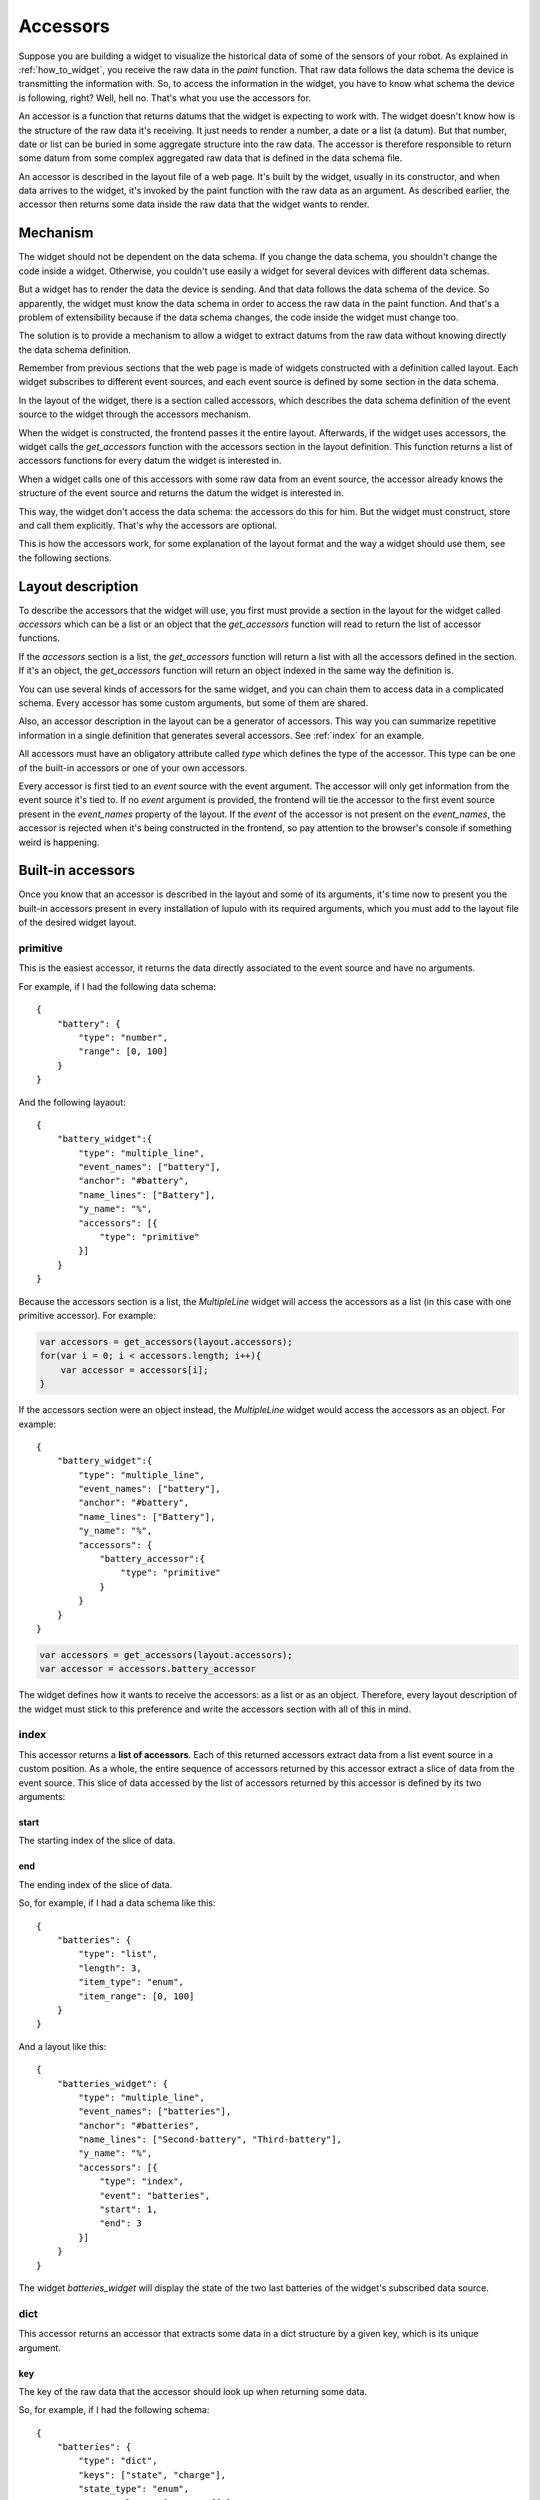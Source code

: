 .. _accessors:

Accessors
=========

Suppose you are building a widget to visualize the historical data of some of
the sensors of your robot. As explained in :ref:`how_to_widget`, you receive
the raw data in the *paint* function. That raw data follows the data schema the
device is transmitting the information with. So, to access the information in
the widget, you have to know what schema the device is following, right? Well,
hell no. That's what you use the accessors for.

An accessor is a function that returns datums that the widget is expecting to
work with. The widget doesn't know how is the structure of the raw data it's
receiving. It just needs to render a number, a date or a list (a datum). But
that number, date or list can be buried in some aggregate structure into the
raw data. The accessor is therefore responsible to return some datum from some
complex aggregated raw data that is defined in the data schema file.

An accessor is described in the layout file of a web page. It's built by the
widget, usually in its constructor, and when data arrives to the widget, it's
invoked by the paint function with the raw data as an argument. As described
earlier, the accessor then returns some data inside the raw data that the widget
wants to render.

Mechanism
---------

The widget should not be dependent on the data schema. If you change the data
schema, you shouldn't change the code inside a widget. Otherwise, you couldn't
use easily a widget for several devices with different data schemas.

But a widget has to render the data the device is sending. And that data follows
the data schema of the device. So apparently, the widget must know the data
schema in order to access the raw data in the paint function. And that's a
problem of extensibility because if the data schema changes, the code inside the
widget must change too.

The solution is to provide a mechanism to allow a widget to extract datums from
the raw data without knowing directly the data schema definition.

Remember from previous sections that the web page is made of widgets constructed
with a definition called layout. Each widget subscribes to different event 
sources, and each event source is defined by some section in the data schema.

In the layout of the widget, there is a section called accessors, which
describes the data schema definition of the event source to the widget through
the accessors mechanism.

When the widget is constructed, the frontend passes it the entire layout.
Afterwards, if the widget uses accessors, the widget calls the *get_accessors*
function with the accessors section in the layout definition. This function
returns a list of accessors functions for every datum the widget is interested
in.

When a widget calls one of this accessors with some raw data from an event
source, the accessor already knows the structure of the event source and returns
the datum the widget is interested in.

This way, the widget don't access the data schema: the accessors do this for
him. But the widget must construct, store and call them explicitly. That's why
the accessors are optional.

This is how the accessors work, for some explanation of the layout format and
the way a widget should use them, see the following sections.

Layout description
------------------

To describe the accessors that the widget will use, you first must provide a
section in the layout for the widget called *accessors* which can be a list or
an object that the *get_accessors* function will read to return the list of
accessor functions.

If the *accessors* section is a list, the *get_accessors* function will return a
list with all the accessors defined in the section. If it's an object, the
*get_accessors* function will return an object indexed in the same way the
definition is.

You can use several kinds of accessors for the same widget, and you can chain
them to access data in a complicated schema. Every accessor has some custom
arguments, but some of them are shared.

Also, an accessor description in the layout can be a generator of accessors.
This way you can summarize repetitive information in a single definition that
generates several accessors. See :ref:`index` for an example.

All accessors must have an obligatory attribute called *type* which defines the
type of the accessor. This type can be one of the built-in accessors or one
of your own accessors.

Every accessor is first tied to an *event* source with the event argument. The
accessor will only get information from the event source it's tied to. If no
*event* argument is provided, the frontend will tie the accessor to the first
event source present in the *event_names* property of the layout. If the *event*
of the accessor is not present on the *event_names*, the accessor is rejected
when it's being constructed in the frontend, so pay attention to the browser's
console if something weird is happening.

Built-in accessors
------------------

Once you know that an accessor is described in the layout and some of its
arguments, it's time now to present you the built-in accessors present in every
installation of lupulo with its required arguments, which you must add to the
layout file of the desired widget layout.

primitive
#########

This is the easiest accessor, it returns the data directly associated to the
event source and have no arguments.

For example, if I had the following data schema::

    {
        "battery": {
            "type": "number",
            "range": [0, 100]
        }
    }

And the following layaout::

    {
        "battery_widget":{
            "type": "multiple_line",
            "event_names": ["battery"],
            "anchor": "#battery",
            "name_lines": ["Battery"],
            "y_name": "%",
            "accessors": [{
                "type": "primitive"
            }]
        }
    }

Because the accessors section is a list, the *MultipleLine* widget will access
the accessors as a list (in this case with one primitive accessor). For example:

.. code-block:: javascript

    var accessors = get_accessors(layout.accessors);
    for(var i = 0; i < accessors.length; i++){
        var accessor = accessors[i];
    }

If the accessors section were an object instead, the *MultipleLine* widget would
access the accessors as an object. For example::

    {
        "battery_widget":{
            "type": "multiple_line",
            "event_names": ["battery"],
            "anchor": "#battery",
            "name_lines": ["Battery"],
            "y_name": "%",
            "accessors": {
                "battery_accessor":{
                    "type": "primitive"
                }
            }
        }
    }

.. code-block:: javascript

    var accessors = get_accessors(layout.accessors);
    var accessor = accessors.battery_accessor

The widget defines how it wants to receive the accessors: as a list or as an
object. Therefore, every layout description of the widget must stick to this
preference and write the accessors section with all of this in mind.

.. _index:

index
#####

This accessor returns a **list of accessors**. Each of this returned accessors
extract data from a list event source in a custom position. As a whole, the
entire sequence of accessors returned by this accessor extract a slice of data
from the event source. This slice of data accessed by the list of accessors
returned by this accessor is defined by its two arguments:

start
+++++

The starting index of the slice of data.

end
+++

The ending index of the slice of data.

So, for example, if I had a data schema like this::

    {
        "batteries": {
            "type": "list",
            "length": 3,
            "item_type": "enum",
            "item_range": [0, 100]
        }
    }

And a layout like this::

    {
        "batteries_widget": {
            "type": "multiple_line",
            "event_names": ["batteries"],
            "anchor": "#batteries",
            "name_lines": ["Second-battery", "Third-battery"],
            "y_name": "%",
            "accessors": [{
                "type": "index",
                "event": "batteries",
                "start": 1,
                "end": 3
            }]
        }
    }

The widget *batteries_widget* will display the state of the two last batteries
of the widget's subscribed data source.

dict
####

This accessor returns an accessor that extracts some data in a dict structure by
a given key, which is its unique argument.

key
+++

The key of the raw data that the accessor should look up when returning some
data.

So, for example, if I had the following schema::

    {
        "batteries": {
            "type": "dict",
            "keys": ["state", "charge"],
            "state_type": "enum",
            "state_values": ["on", "off"],
            "charge_type": "number",
            "charge_range": [0, 100]
        }
    }

And a layout like this::

    {
        "batteries_widget": {
            "type": "multiple_line",
            "event_names": ["batteries"],
            "anchor": "#batteries",
            "name_lines": ["Battery"],
            "y_name": "%",
            "accessors": [{
                "type": "dict",
                "event": "batteries",
                "key": "charge"
            }]
        }
    }

The widget *batteries_widget* will render the charge of the battery.

Chaining
--------

As you should know, the data schema language provides recursive definitions so
you can define complex structures like list of dictionaries. Chaining is the
mechanism the accessors follow to extract information from this complex
structures.

You define chaining in an accessor with the *after* property in the layout
section for the accessors definition. This property is the description of
a **list** of accessors (not an object) that will extract information from the
already extracted information of its parent when the accessor is called.

.. warning::

    You cannot use an object describing an accessor in the after section of a
    description of an accessor. You only can use a list.

For example, if you had this schema::

    {
        "motor": {
            "type": "list",
            "length": 2,
            "item_type": "dict",
            "item_keys": ["speed", "turn_radius"],
            "item_speed_type": "number",
            "item_speed_range": [0, 5],
            "item_turn_radius_type": "number",
            "item_turn_radius_range": [0, 3]
        }
    }

And a layout like this::

    {
        "motor": {
            "abstract": true,
            "parent": "global",
            "event_names": ["motor"],
            "anchor": "#motors"
        },
        "speed": {
            "parent": "motor",
            "name_lines": ["speed-left", "speed-right"],
            "y_name": "Speed",
            "accessors": [{
                "type": "index",
                "start": 0,
                "end": 2,
                "after": [{
                    "type": "dict",
                    "key": "speed"
                }]
            }],
            "range": [0, 5]
        }
    }

There will be two accessors, one to extract the speed of the left and right
wheel respectively.

Usage
-----

To use the accessors, the programmer of the layout file should write accessors
sections for the widget's layouts as described in the previous paragraphs
attending to the requirements the widget places on the accessors.

Of course, the programmer of the widget should use that description to extract
information from the raw data. To use them in your widget, you must first
construct them by calling the function *get_accessors*:

.. js:function:: get_accessors(description)

   :param object description: JSON object part of the layout describing the
                              accessors
   :returns: list or object of accessors generated from the description

As explained above, the widget must fix if it wants to receive the accessor as a
list or as an object indexed by some fixed keys. The user of the widget then
must stick to this definition.

Once the widget has the list of accessors, it should store them as a private
member and use them when new data arrives in the paint method. You just have to
get one of the accessors and call it with the raw data received by the widget as
its unique parameter. The accessor will return all the data that the widget is
interested in.

Building an accessor
--------------------

Finally, if you want to extend the number of accessors that exist, you can
register your own kind of accessor with the function *register_accessor*

.. js:function:: register_accessor(type, accesor)

   :param string type: String used to link an accessor to its description in the
                       layout file
   :param function accessor: The constructor of the accessor.

As you can see, you register a constructor of an accessor that must return a
list of accessors. This constructor receives a JSON description of the accessors
in the layout file for the corresponding widget and returns the accessor
function.

.. warning::

    Every accessor constructor must return a list of accessors.

The accessor function will be called by the widget when some data arrives and it
will return the data described in the accessors section of the layout.

For example, this is the registration for the primitive accessor:

.. code-block:: javascript

    register_accessor("primitive", function(description){
        var event_source = description.event;

        return [function(jdata){
            var event_name = get_complete_event_name(event_source);
            if(!(event_name in jdata)){
                console.log("[!] " + event_name +
                            " is not an event source of data.");
                return 0;
            }

            return jdata[event_name];
        }];
    });

As you can see, the constructor returns a function that gets the complete event
name that the widget is subscribed to through the accessors section in its
layout file and then returns the primitive data associated with that
*event_name* whenever it can.
